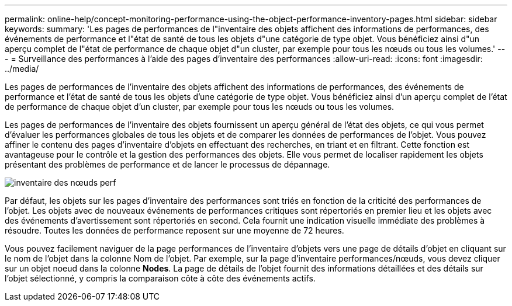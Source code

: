 ---
permalink: online-help/concept-monitoring-performance-using-the-object-performance-inventory-pages.html 
sidebar: sidebar 
keywords:  
summary: 'Les pages de performances de l"inventaire des objets affichent des informations de performances, des événements de performance et l"état de santé de tous les objets d"une catégorie de type objet. Vous bénéficiez ainsi d"un aperçu complet de l"état de performance de chaque objet d"un cluster, par exemple pour tous les nœuds ou tous les volumes.' 
---
= Surveillance des performances à l'aide des pages d'inventaire des performances
:allow-uri-read: 
:icons: font
:imagesdir: ../media/


[role="lead"]
Les pages de performances de l'inventaire des objets affichent des informations de performances, des événements de performance et l'état de santé de tous les objets d'une catégorie de type objet. Vous bénéficiez ainsi d'un aperçu complet de l'état de performance de chaque objet d'un cluster, par exemple pour tous les nœuds ou tous les volumes.

Les pages de performances de l'inventaire des objets fournissent un aperçu général de l'état des objets, ce qui vous permet d'évaluer les performances globales de tous les objets et de comparer les données de performances de l'objet. Vous pouvez affiner le contenu des pages d'inventaire d'objets en effectuant des recherches, en triant et en filtrant. Cette fonction est avantageuse pour le contrôle et la gestion des performances des objets. Elle vous permet de localiser rapidement les objets présentant des problèmes de performance et de lancer le processus de dépannage.

image::../media/perf-node-inventory.gif[inventaire des nœuds perf]

Par défaut, les objets sur les pages d'inventaire des performances sont triés en fonction de la criticité des performances de l'objet. Les objets avec de nouveaux événements de performances critiques sont répertoriés en premier lieu et les objets avec des événements d'avertissement sont répertoriés en second. Cela fournit une indication visuelle immédiate des problèmes à résoudre. Toutes les données de performance reposent sur une moyenne de 72 heures.

Vous pouvez facilement naviguer de la page performances de l'inventaire d'objets vers une page de détails d'objet en cliquant sur le nom de l'objet dans la colonne Nom de l'objet. Par exemple, sur la page d'inventaire performances/nœuds, vous devez cliquer sur un objet noeud dans la colonne *Nodes*. La page de détails de l'objet fournit des informations détaillées et des détails sur l'objet sélectionné, y compris la comparaison côte à côte des événements actifs.
